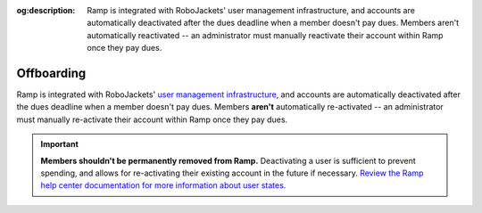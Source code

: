 :og:description: Ramp is integrated with RoboJackets' user management infrastructure, and accounts are automatically deactivated after the dues deadline when a member doesn't pay dues. Members aren't automatically reactivated -- an administrator must manually reactivate their account within Ramp once they pay dues.

.. vale Google.Headings = NO
.. vale Google.Passive = NO
.. vale write-good.E-Prime = NO
.. vale write-good.Passive = NO
.. vale write-good.TooWordy = NO

Offboarding
===========

Ramp is integrated with RoboJackets' `user management infrastructure <https://github.com/RoboJackets/jedi>`_, and accounts are automatically deactivated after the dues deadline when a member doesn't pay dues.
Members **aren't** automatically re-activated -- an administrator must manually re-activate their account within Ramp once they pay dues.

.. important::
  **Members shouldn't be permanently removed from Ramp.**
  Deactivating a user is sufficient to prevent spending, and allows for re-activating their existing account in the future if necessary.
  `Review the Ramp help center documentation for more information about user states <https://support.ramp.com/hc/en-us/articles/39946511767443-Understanding-user-states-in-Ramp>`_.
